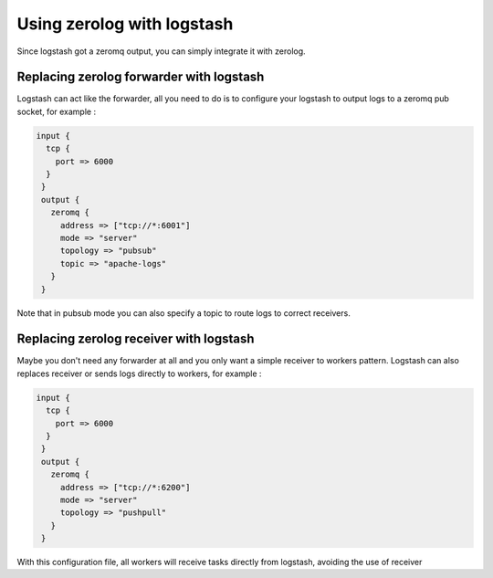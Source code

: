 Using zerolog with logstash
===========================

Since logstash got a zeromq output, you can simply integrate it with zerolog.

Replacing zerolog forwarder with logstash
-----------------------------------------

Logstash can act like the forwarder, all you need to do is to configure your logstash to output logs to a zeromq pub socket, for example :

.. code-block:: bash

   input {
     tcp {
       port => 6000
     }
    }
    output {
      zeromq {
        address => ["tcp://*:6001"]
        mode => "server"
        topology => "pubsub"
        topic => "apache-logs"
      }
    }

Note that in pubsub mode you can also specify a topic to route logs to correct receivers.


Replacing zerolog receiver with logstash
----------------------------------------

Maybe you don't need any forwarder at all and you only want a simple receiver to workers pattern. Logstash can also replaces
receiver or sends logs directly to workers, for example :

.. code-block:: bash

   input {
     tcp {
       port => 6000
     }
    }
    output {
      zeromq {
        address => ["tcp://*:6200"]
        mode => "server"
        topology => "pushpull"
      }
    }

With this configuration file, all workers will receive tasks directly from logstash, avoiding the use of receiver
